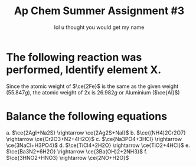 #+title: Ap Chem Summer Assignment #3
#+author: lol u thought you would get my name
#+startup: preview
#+startup: fold
#+options: toc:nil
#+latex_class: chameleon
#+latex_header: \usepackage{chemfig}
#+latex_header: \usepackage[version=4]{mhchem}
#+latex_header: \usepackage{enumerate}

* The following reaction was performed, Identify element X.
\begin{align*}
  &\ce{Fe2O_3(s)+2X(s)} = \ce{2Fe(s)+X_2O_3(s)}\\
  &79.947g+2x=55.847g+50.982g\\
  &2x=106.829g-79.847g\\
  &2x=26.982g\\
\end{align*}
Since the atomic weight of \(\ce{2Fe}\) is the same as the given weight
(\(55.847g\)), the atomic weight of 2x is \(26.982g\) or Aluminium (\(\ce{Al}\))

* Balance the following equations
a. \(\ce{2AgI+Na2S} \rightarrow \ce{2Ag2S+NaI}\)
b. \(\ce{(NH4)2Cr2O7} \rightarrow \ce{Cr2O3+N2+4H2O}\)
c. \(\ce{Na3PO4+3HCl} \rightarrow \ce{3NaCl+H3PO4}\)
d.  \(\ce{TiCl4+2H2O} \rightarrow \ce{TiO2+4HCl}\)
e.  \(\ce{Ba3N2+6H2O} \rightarrow \ce{3Ba(OH)2+2NH3}\)
f.  \(\ce{3HNO2+HNO3} \rightarrow \ce{2NO+H2O}\)
